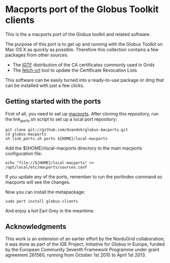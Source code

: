 * Macports port of the Globus Toolkit clients

  This is the a macports port of the Globus toolkit and related software.

  The purpose of this port is to get up and running with the Globus
  Toolkit on Mac OS X as quickly as possible. Therefore this collection
  contains a few packages from other sources:

  - The [[http://www.igtf.net/][IGTF]] distribution of the CA certificates commonly used in Grids
  - The [[https://dist.eugridpma.info/distribution/util/fetch-crl/][fetch-crl]] tool to update the Certificate Revocation Lists
  
  This software can be easily turned into a ready-to-use package or
  dmg that can be installed with just a few clicks.

** Getting started with the ports

   First of all, you need to set up [[http://www.macports.org/][macports]]. After cloning this
   repository, run the link_ports.sh script to set up a local
   port repository:

   : git clone git://github.com/dvandok/globus-macports.git
   : cd globus-macports
   : sh link_ports.sh ports ${HOME}/local-macports

   Add the ${HOME}/local-macports directory to the main macports
   configuration file:
   : echo "file://${HOME}/local-macports" >> /opt/local/etc/macports/sources.conf

   If you update any of the ports, remember to run the portindex
   command so macports will see the changes.

   Now you can install the metapackage:

   : sudo port install globus-clients

   And enjoy a hot Earl Grey in the meantime.

** Acknowledgments

   This work is an extension of an earlier effort by the NorduGrid
   collaboration; it was done as part of the IGE Project, Initiative
   for Globus in Europe, funded by the European Community Seventh
   Framework Programme under grant agreement 261560, running from
   October 1st 2010 to April 1st 2013.
